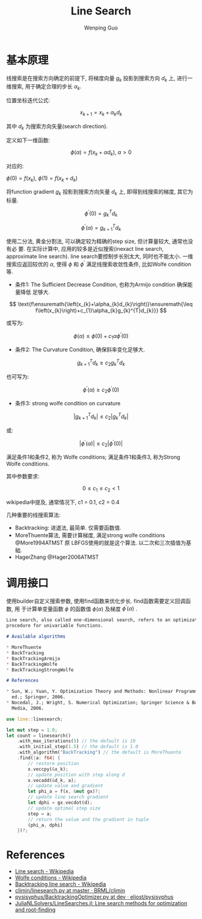 # Created 2018-12-28 Fri 18:10
#+TITLE: Line Search
#+AUTHOR: Wenping Guo
* 基本原理
线搜索是在搜索方向确定的前提下, 将梯度向量 $g_k$ 投影到搜索方向 $d_k$ 上, 进行一
维搜索, 用于确定合理的步长 $\alpha_k$.

位置坐标迭代公式:

\[
x_{k+1}=x_{k}+\alpha_{k}d_{k}
\]

其中 $d_k$ 为搜索方向矢量(search direction).

定义如下一维函数:

\[
\phi\left(\alpha\right)=f\left(x_{k}+\alpha d_{k}\right),\;\alpha>0
\]

对应的:

$\phi\left(0\right)=f\left(x_{k}\right)$, $\phi\left(1\right)=f\left(x_{k}+d_{k}\right)$

将function gradient $g_k$ 投影到搜索方向矢量 $d_k$ 上, 即得到线搜索的梯度, 其它为标量.

\[
\phi^{\prime}\left(0\right)=g_{k}^{T}d_{k}
\]

\[
\phi^{\prime}\left(\alpha\right)=g_{k+1}^{T}d_{k}
\]

使用二分法, 黄金分割法, 可以确定较为精确的step size, 但计算量较大, 通常也没有必
要. 在实际计算中, 应用的较多是近似搜索(inexact line search, approximate line
search). line search要控制步长别太大, 同时也不能太小. 一维搜索应返回较优的
$\alpha$, 使得 $\phi$ 和 $\phi^{\prime}$ 满足线搜索收敛性条件, 比如Wolfe
condition等.

- 条件1: The Sufficient Decrease Condition, 也称为Armijo condition 确保能量降低
  足够大.

\[
\text{f\ensuremath{\left(x_{k}+\alpha_{k}d_{k}\right)}\ensuremath{\leq f\left(x_{k}\right)+c_{1}\alpha_{k}g_{k}^{T}d_{k}}}
\]

或写为:

\[
\phi\left(\alpha\right)\leq\phi\left(0\right)+c_{1}\alpha\phi^{\prime}\left(0\right)
\]

- 条件2: The Curvature Condition, 确保斜率变化足够大.

\[
g_{k+1}^{T}d_{k}\ge c_{2}g_{k}^{T}d_{k}
\]

也可写为:

\[
\phi^{\prime}\left(\alpha\right)\geq c_{2}\phi^{\prime}\left(0\right)
\]

- 条件3: strong wolfe condition on curvature

\[
\left|g_{k+1}^{T}d_{k}\right|\le c_{2}\left|g_{k}^{T}d_{k}\right|
\]

或:

\[
\left|\phi^{\prime}\left(\alpha\right)\right|\leq c_{2}\left|\phi^{\prime}\left(0\right)\right|
\]

满足条件1和条件2, 称为 Wolfe conditions; 满足条件1和条件3, 称为Strong Wolfe
conditions.

其中参数要求:

\[
0\leq c_{1}\leq c_{2}<1
\]

wikipedia中提及, 通常情况下, c1 = 0.1, c2 = 0.4

几种重要的线搜索算法:
- Backtracking: 进退法, 最简单. 仅需要函数值.
- MoreThuente算法, 需要计算梯度, 满足strong wolfe conditions @More1994ATMST 原
  LBFGS使用的就是这个算法. 以二次和三次插值为基础.
- HagerZhang @Hager2006ATMST

* 调用接口
使用builder自定义搜索参数, 使用find函数来优化步长. find函数需要定义回调函数, 用
于计算单变量函数 $\phi$ 的函数值 $\phi(\alpha)$ 及梯度 $\phi^\prime(\alpha)$ .

#+NAME: linesearch-mod-doc
#+BEGIN_SRC markdown :tangle no
  Line search, also called one-dimensional search, refers to an optimization
  procedure for univariable functions.
  
  # Available algorithms
  
  ,* MoreThuente
  ,* BackTracking
  ,* BackTrackingArmijo
  ,* BackTrackingWolfe
  ,* BackTrackingStrongWolfe
  
  # References
  
  ,* Sun, W.; Yuan, Y. Optimization Theory and Methods: Nonlinear Programming, 1st
    ed.; Springer, 2006.
  ,* Nocedal, J.; Wright, S. Numerical Optimization; Springer Science & Business
    Media, 2006.
#+END_SRC

#+NAME: linesearch-example
#+BEGIN_SRC rust :tangle no
  use line::linesearch;
  
  let mut step = 1.0;
  let count = linesearch()
      .with_max_iterations(5) // the default is 10
      .with_initial_step(1.5) // the default is 1.0
      .with_algorithm("BackTracking") // the default is MoreThuente
      .find(|a: f64| {
          // restore position
          x.veccpy(&x_k);
          // update position with step along d
          x.vecadd(&d_k, a);
          // update value and gradient
          let phi_a = f(x, &mut gx)?;
          // update line search gradient
          let dphi = gx.vecdot(d);
          // update optimal step size
          step = a;
          // return the value and the gradient in tuple
          (phi_a, dphi)
      })?;
#+END_SRC
* References
- [[https://en.wikipedia.org/wiki/Line_search][Line search - Wikipedia]]
- [[https://en.wikipedia.org/wiki/Wolfe_conditions][Wolfe conditions - Wikipedia]]
- [[https://en.wikipedia.org/wiki/Backtracking_line_search][Backtracking line search - Wikipedia]]
- [[https://github.com/BRML/climin/blob/master/climin/linesearch.py][climin/linesearch.py at master · BRML/climin]]
- [[https://github.com/eljost/pysisyphus/blob/dev/pysisyphus/optimizers/BacktrackingOptimizer.py][pysisyphus/BacktrackingOptimizer.py at dev · eljost/pysisyphus]]
- [[https://github.com/JuliaNLSolvers/LineSearches.jl][JuliaNLSolvers/LineSearches.jl: Line search methods for optimization and root-finding]]
